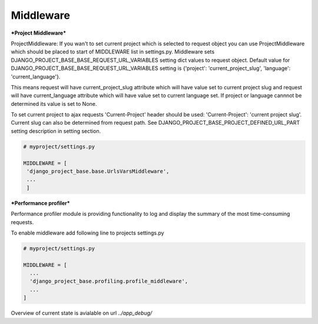 Middleware
==========

***Project Middleware***

ProjectMiddleware: If you wan't to set current project which is selected to request object you can use ProjectMiddleware
which should be placed to start of MIDDLEWARE list in settings.py. Middleware sets DJANGO_PROJECT_BASE_BASE_REQUEST_URL_VARIABLES
setting dict values to request object. Default value for DJANGO_PROJECT_BASE_BASE_REQUEST_URL_VARIABLES setting is
{'project': 'current_project_slug', 'language': 'current_language'}.

This means request will have current_project_slug attribute which will have value set to current project slug and request
will have current_language attribute which will have value set to current language set. If project or language cannnot be
determined its value is set to None.

To set current project to ajax requests 'Current-Project' header should be used: 'Current-Project':
'current project slug'. Current slug can also be determined from request path. See
DJANGO_PROJECT_BASE_PROJECT_DEFINED_URL_PART setting description in setting section.

.. code-block:: python

   # myproject/settings.py

   MIDDLEWARE = [
    'django_project_base.base.UrlsVarsMiddleware',
    ...
    ]


***Performance profiler***


Performance profiler module is providing functionality to log and display the summary of the most time-consuming requests.

To enable middleware add following line to projects settings.py

.. code-block:: python

  # myproject/settings.py

  MIDDLEWARE = [
    ...
    'django_project_base.profiling.profile_middleware',
    ...
  ]


Overview of current state is avialable on url *../app_debug/*